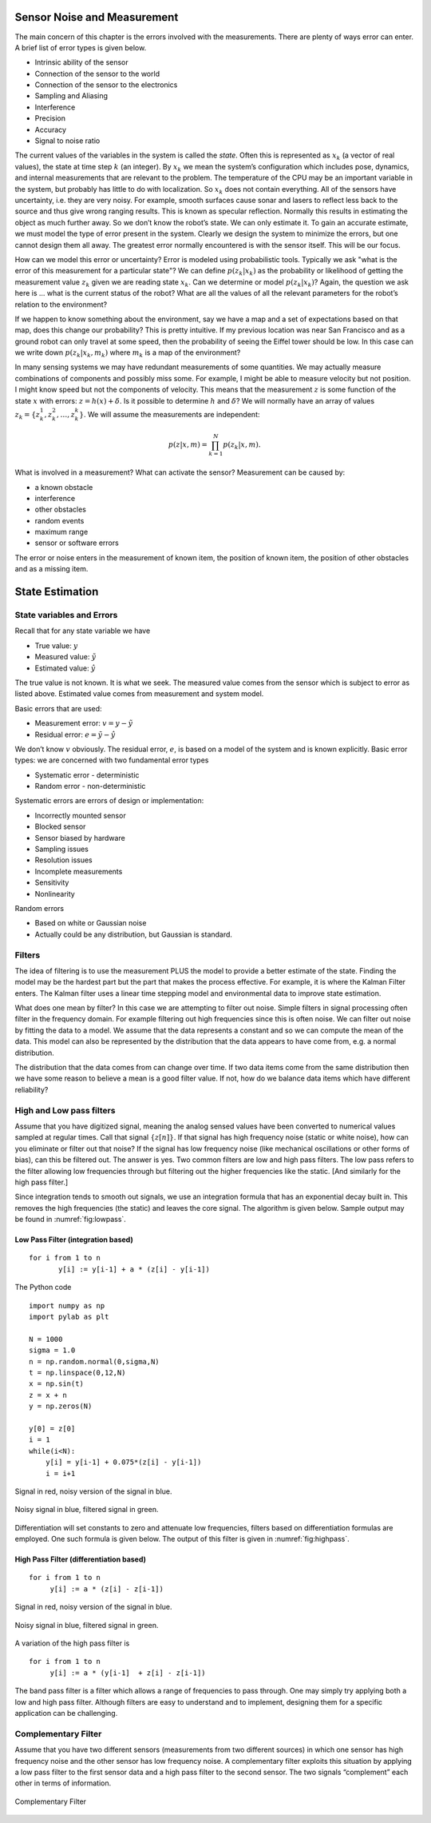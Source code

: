 Sensor Noise and Measurement
----------------------------

The main concern of this chapter is the errors involved with the
measurements. There are plenty of ways error can enter. A brief list of
error types is given below.


-  Intrinsic ability of the sensor

-  Connection of the sensor to the world

-  Connection of the sensor to the electronics

-  Sampling and Aliasing

-  Interference

-  Precision

-  Accuracy

-  Signal to noise ratio

The current values of the variables in the system is called the *state*.
Often this is represented as :math:`x_k` (a vector of real values), the
state at time step :math:`k` (an integer). By :math:`x_k` we mean the
system’s configuration which includes pose, dynamics, and internal
measurements that are relevant to the problem. The temperature of the
CPU may be an important variable in the system, but probably has little
to do with localization. So :math:`x_k` does not contain everything. All
of the sensors have uncertainty, i.e. they are very noisy. For example,
smooth surfaces cause sonar and lasers to reflect less back to the
source and thus give wrong ranging results. This is known as specular
reflection. Normally this results in estimating the object as much
further away. So we don’t know the robot’s state. We can only estimate
it. To gain an accurate estimate, we must model the type of error
present in the system. Clearly we design the system to minimize the
errors, but one cannot design them all away. The greatest error normally
encountered is with the sensor itself. This will be our focus.

How can we model this error or uncertainty? Error is modeled using
probabilistic tools. Typically we ask "what is the error of this
measurement for a particular state"? We can define :math:`p(z_k|x_k)` as
the probability or likelihood of getting the measurement value
:math:`z_k` given we are reading state :math:`x_k`. Can we determine or
model :math:`p(z_k|x_k)`? Again, the question we ask here is ... what is
the current status of the robot? What are all the values of all the
relevant parameters for the robot’s relation to the environment?

If we happen to know something about the environment, say we have a map
and a set of expectations based on that map, does this change our
probability? This is pretty intuitive. If my previous location was near
San Francisco and as a ground robot can only travel at some speed, then
the probability of seeing the Eiffel tower should be low. In this case
can we write down :math:`p(z_k|x_k,m_k)` where :math:`m_k` is a map of
the environment?

In many sensing systems we may have redundant measurements of some
quantities. We may actually measure combinations of components and
possibly miss some. For example, I might be able to measure velocity but
not position. I might know speed but not the components of velocity.
This means that the measurement :math:`z` is some function of the state
:math:`x` with errors: :math:`z = h(x) + \delta`. Is it possible to
determine :math:`h` and :math:`\delta`? We will normally have an array
of values :math:`z_k = \{ z_k^1, z_k^2, \dots
, z_k^k\}`. We will assume the measurements are independent:

.. math:: p(z|x,m) = \prod_{k=1}^{N}p(z_k|x,m).

What is involved in a measurement? What can activate the sensor?
Measurement can be caused by:


-  a known obstacle

-  interference

-  other obstacles

-  random events

-  maximum range

-  sensor or software errors

The error or noise enters in the measurement of known item, the position
of known item, the position of other obstacles and as a missing item.




State Estimation
----------------

State variables and Errors
~~~~~~~~~~~~~~~~~~~~~~~~~~

Recall that for any state variable we have

-  True value: :math:`y`

-  Measured value: :math:`\tilde{y}`

-  Estimated value: :math:`\hat{y}`

The true value is not known. It is what we seek. The measured value
comes from the sensor which is subject to error as listed above.
Estimated value comes from measurement and system model.

Basic errors that are used:

-  Measurement error: :math:`v = y - \tilde{y}`

-  Residual error: :math:`e = \tilde{y} - \hat{y}`

We don’t know :math:`v` obviously. The residual error, :math:`e`, is
based on a model of the system and is known explicitly. Basic error
types: we are concerned with two fundamental error types

-  Systematic error - deterministic

-  Random error - non-deterministic

Systematic errors are errors of design or implementation:


-  Incorrectly mounted sensor

-  Blocked sensor

-  Sensor biased by hardware

-  Sampling issues

-  Resolution issues

-  Incomplete measurements

-  Sensitivity

-  Nonlinearity

Random errors

-  Based on white or Gaussian noise

-  Actually could be any distribution, but Gaussian is standard.

Filters
~~~~~~~

The idea of filtering is to use the measurement PLUS the model to
provide a better estimate of the state. Finding the model may be the
hardest part but the part that makes the process effective. For example,
it is where the Kalman Filter enters. The Kalman filter uses a linear
time stepping model and environmental data to improve state estimation.

What does one mean by filter? In this case we are attempting to filter
out noise. Simple filters in signal processing often filter in the
frequency domain. For example filtering out high frequencies since this
is often noise. We can filter out noise by fitting the data to a model.
We assume that the data represents a constant and so we can compute the
mean of the data. This model can also be represented by the distribution
that the data appears to have come from, e.g. a normal distribution.

The distribution that the data comes from can change over time. If two
data items come from the same distribution then we have some reason to
believe a mean is a good filter value. If not, how do we balance data
items which have different reliability?

High and Low pass filters
~~~~~~~~~~~~~~~~~~~~~~~~~

Assume that you have digitized signal, meaning the analog sensed values
have been converted to numerical values sampled at regular times. Call
that signal :math:`\{ z[n]\}`. If that signal has high frequency noise
(static or white noise), how can you eliminate or filter out that noise?
If the signal has low frequency noise (like mechanical oscillations or
other forms of bias), can this be filtered out. The answer is yes. Two
common filters are low and high pass filters. The low pass refers to the
filter allowing low frequencies through but filtering out the higher
frequencies like the static. [And similarly for the high pass filter.]

Since integration tends to smooth out signals, we use an integration
formula that has an exponential decay built in. This removes the high
frequencies (the static) and leaves the core signal. The algorithm is
given below. Sample output may be found in
:numref:`fig:lowpass`.

Low Pass Filter (integration based)
^^^^^^^^^^^^^^^^^^^^^^^^^^^^^^^^^^^

::

    for i from 1 to n
           y[i] := y[i-1] + a * (z[i] - y[i-1])

The Python code

::

    import numpy as np
    import pylab as plt

    N = 1000
    sigma = 1.0
    n = np.random.normal(0,sigma,N)
    t = np.linspace(0,12,N)
    x = np.sin(t)
    z = x + n
    y = np.zeros(N)

    y[0] = z[0]
    i = 1
    while(i<N):
        y[i] = y[i-1] + 0.075*(z[i] - y[i-1])
        i = i+1

.. _`fig:noisysignal1`:
.. figure:: FilteringFigures/noisefilter1.*
   :width: 50%
   :align: center

   Signal in red, noisy version of the signal in blue.

.. _`fig:lowpass`:
.. figure:: FilteringFigures/noisefilter2.*
   :width: 50%
   :align: center

   Noisy signal in blue, filtered signal in green.

Differentiation will set constants to zero and attenuate low
frequencies, filters based on differentiation formulas are employed. One
such formula is given below. The output of this filter is given in
:numref:`fig:highpass`.

High Pass Filter (differentiation based)
^^^^^^^^^^^^^^^^^^^^^^^^^^^^^^^^^^^^^^^^

::

    for i from 1 to n
         y[i] := a * (z[i] - z[i-1])

.. _`fig:noisysignal3`:
.. figure:: FilteringFigures/noisefilter3.*
   :width: 50%
   :align: center

   Signal in red, noisy version of the signal in blue.

.. _`fig:highpass`:
.. figure:: FilteringFigures/noisefilter4.*
   :width: 50%
   :align: center

   Noisy signal in blue, filtered signal in green.

A variation of the high pass filter is

::

    for i from 1 to n
         y[i] := a * (y[i-1]  + z[i] - z[i-1])

The band pass filter is a filter which allows a range of frequencies to
pass through. One may simply try applying both a low and high pass
filter. Although filters are easy to understand and to implement,
designing them for a specific application can be challenging.

Complementary Filter
~~~~~~~~~~~~~~~~~~~~

Assume that you have two different sensors (measurements from two
different sources) in which one sensor has high frequency noise and the
other sensor has low frequency noise. A complementary filter exploits
this situation by applying a low pass filter to the first sensor data
and a high pass filter to the second sensor. The two signals
“complement” each other in terms of information.

.. _`fig:complementary`:
.. figure:: FilteringFigures/complementary.*
   :width: 50%
   :align: center

   Complementary Filter

